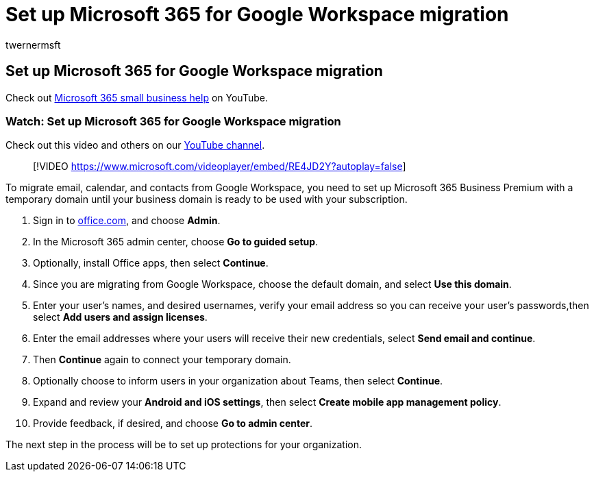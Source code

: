= Set up Microsoft 365 for Google Workspace migration
:audience: Admin
:author: twernermsft
:description: Learn how to Set up Microsoft 365 so it is ready for migration from Google Workspace.
:f1.keywords: ["NOCSH"]
:manager: scotv
:monikerRange: o365-worldwide
:ms.author: twerner
:ms.collection: ["M365-subscription-management", "Adm_O365"]
:ms.custom: ["AdminSurgePortfolio", "adminvideo"]
:ms.localizationpriority: medium
:ms.service: o365-administration
:ms.topic: article
:search.appverid: ["BCS160", "MET150", "MOE150"]

== Set up Microsoft 365 for Google Workspace migration

Check out https://go.microsoft.com/fwlink/?linkid=2197659[Microsoft 365 small business help] on YouTube.

=== Watch: Set up Microsoft 365 for Google Workspace migration

Check out this video and others on our https://go.microsoft.com/fwlink/?linkid=2198101[YouTube channel].

____
[!VIDEO https://www.microsoft.com/videoplayer/embed/RE4JD2Y?autoplay=false]
____

To migrate email, calendar, and contacts from Google Workspace, you need to set up Microsoft 365 Business Premium with a temporary domain until your business domain is ready to be used with your subscription.

. Sign in to https://office.com[office.com],  and choose *Admin*.
. In the Microsoft 365 admin center, choose *Go to guided setup*.
. Optionally, install Office apps, then select *Continue*.
. Since you are migrating from Google Workspace, choose the default domain, and select *Use this domain*.
. Enter your user's names, and desired usernames, verify your email address so you can receive your user's passwords,then select *Add users and assign licenses*.
. Enter the email addresses where your users will receive their new credentials, select *Send email and continue*.
. Then *Continue* again to connect your temporary domain.
. Optionally choose to inform users in your organization about Teams, then select *Continue*.
. Expand and review your *Android and iOS settings*, then select *Create mobile app management policy*.
. Provide feedback, if desired, and choose *Go to admin center*.

The next step in the process will be to set up protections for your organization.
